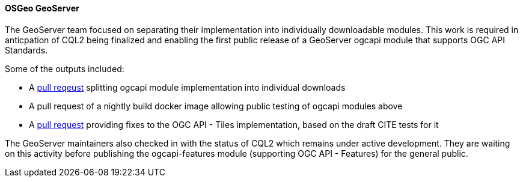 ==== OSGeo GeoServer

The GeoServer team focused on separating their implementation into individually downloadable modules. This work is required in anticpation of CQL2 being finalized and enabling the first public release of a GeoServer ogcapi module that supports OGC API Standards.

Some of the outputs included:

* A https://github.com/geoserver/geoserver/pull/6801[pull reqeust] splitting ogcapi module implementation into individual downloads
* A pull request of a nightly build docker image allowing public testing of ogcapi modules above
* A https://github.com/geoserver/geoserver/pull/6802[pull request] providing fixes to the OGC API - Tiles implementation, based on the draft CITE tests for it

The GeoServer maintainers also checked in with the status of CQL2 which remains under active development. They are waiting on this activity before publishing the ogcapi-features module (supporting OGC API - Features) for the general public.
